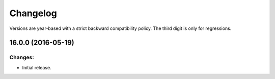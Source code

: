 .. :changelog:

Changelog
=========

Versions are year-based with a strict backward compatibility policy.
The third digit is only for regressions.


16.0.0 (2016-05-19)
-------------------

Changes:
^^^^^^^^

- Initial release.


.. end
